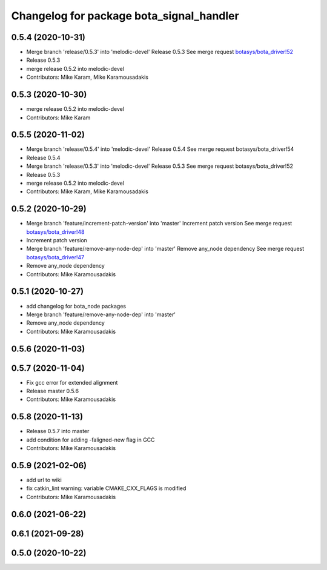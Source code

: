 ^^^^^^^^^^^^^^^^^^^^^^^^^^^^^^^^^^^^^^^^^
Changelog for package bota_signal_handler
^^^^^^^^^^^^^^^^^^^^^^^^^^^^^^^^^^^^^^^^^

0.5.4 (2020-10-31)
------------------
* Merge branch 'release/0.5.3' into 'melodic-devel'
  Release 0.5.3
  See merge request `botasys/bota_driver!52 <https://gitlab.com/botasys/bota_driver/-/merge_requests/52>`_
* Release 0.5.3
* merge release 0.5.2 into melodic-devel
* Contributors: Mike Karam, Mike Karamousadakis

0.5.3 (2020-10-30)
------------------
* merge release 0.5.2 into melodic-devel
* Contributors: Mike Karam

0.5.5 (2020-11-02)
------------------
* Merge branch 'release/0.5.4' into 'melodic-devel'
  Release 0.5.4
  See merge request botasys/bota_driver!54
* Release 0.5.4
* Merge branch 'release/0.5.3' into 'melodic-devel'
  Release 0.5.3
  See merge request botasys/bota_driver!52
* Release 0.5.3
* merge release 0.5.2 into melodic-devel
* Contributors: Mike Karam, Mike Karamousadakis

0.5.2 (2020-10-29)
------------------
* Merge branch 'feature/increment-patch-version' into 'master'
  Increment patch version
  See merge request `botasys/bota_driver!48 <https://gitlab.com/botasys/bota_driver/-/merge_requests/48>`_
* Increment patch version
* Merge branch 'feature/remove-any-node-dep' into 'master'
  Remove any_node dependency
  See merge request `botasys/bota_driver!47 <https://gitlab.com/botasys/bota_driver/-/merge_requests/47>`_
* Remove any_node dependency
* Contributors: Mike Karamousadakis

0.5.1 (2020-10-27)
------------------
* add changelog for bota_node packages
* Merge branch 'feature/remove-any-node-dep' into 'master'
* Remove any_node dependency
* Contributors: Mike Karamousadakis

0.5.6 (2020-11-03)
------------------

0.5.7 (2020-11-04)
------------------
* Fix gcc error for extended alignment
* Release master 0.5.6
* Contributors: Mike Karamousadakis

0.5.8 (2020-11-13)
------------------
* Release 0.5.7 into master
* add condition for adding -faligned-new flag in GCC
* Contributors: Mike Karamousadakis

0.5.9 (2021-02-06)
------------------
* add url to wiki
* fix catkin_lint warning: variable CMAKE_CXX_FLAGS is modified
* Contributors: Mike Karamousadakis

0.6.0 (2021-06-22)
------------------

0.6.1 (2021-09-28)
------------------

0.5.0 (2020-10-22)
------------------
